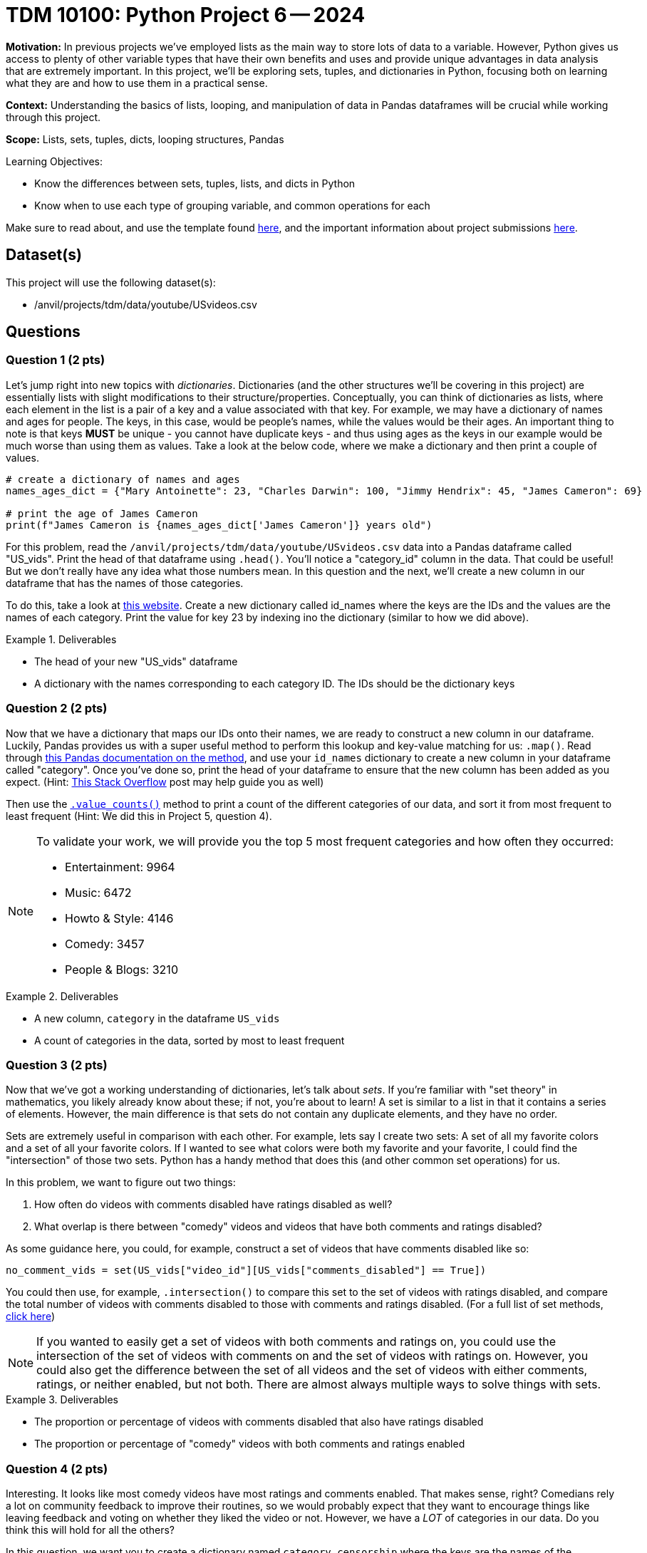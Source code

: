 = TDM 10100: Python Project 6 -- 2024

**Motivation:** In previous projects we've employed lists as the main way to store lots of data to a variable. However, Python gives us access to plenty of other variable types that have their own benefits and uses and provide unique advantages in data analysis that are extremely important. In this project, we'll be exploring sets, tuples, and dictionaries in Python, focusing both on learning what they are and how to use them in a practical sense.

**Context:** Understanding the basics of lists, looping, and manipulation of data in Pandas dataframes will be crucial while working through this project.

**Scope:** Lists, sets, tuples, dicts, looping structures, Pandas

.Learning Objectives:
****
- Know the differences between sets, tuples, lists, and dicts in Python
- Know when to use each type of grouping variable, and common operations for each
****

Make sure to read about, and use the template found xref:templates.adoc[here], and the important information about project submissions xref:submissions.adoc[here].

== Dataset(s)

This project will use the following dataset(s):

- /anvil/projects/tdm/data/youtube/USvideos.csv

== Questions

=== Question 1 (2 pts)

Let's jump right into new topics with _dictionaries_. Dictionaries (and the other structures we'll be covering in this project) are essentially lists with slight modifications to their structure/properties. Conceptually, you can think of dictionaries as lists, where each element in the list is a pair of a key and a value associated with that key. For example, we may have a dictionary of names and ages for people. The keys, in this case, would be people's names, while the values would be their ages. An important thing to note is that keys **MUST** be unique - you cannot have duplicate keys - and thus using ages as the keys in our example would be much worse than using them as values. Take a look at the below code, where we make a dictionary and then print a couple of values.

[source, python]
----
# create a dictionary of names and ages
names_ages_dict = {"Mary Antoinette": 23, "Charles Darwin": 100, "Jimmy Hendrix": 45, "James Cameron": 69}

# print the age of James Cameron
print(f"James Cameron is {names_ages_dict['James Cameron']} years old")
----

For this problem, read the `/anvil/projects/tdm/data/youtube/USvideos.csv` data into a Pandas dataframe called "US_vids". Print the head of that dataframe using `.head()`. You'll notice a "category_id" column in the data. That could be useful! But we don't really have any idea what those numbers mean. In this question and the next, we'll create a new column in our dataframe that has the names of those categories.

To do this, take a look at https://mixedanalytics.com/blog/list-of-youtube-video-category-ids/[this website]. Create a new dictionary called id_names where the keys are the IDs and the values are the names of each category. Print the value for key 23 by indexing ino the dictionary (similar to how we did above).

.Deliverables
====
- The head of your new "US_vids" dataframe
- A dictionary with the names corresponding to each category ID. The IDs should be the dictionary keys
====

=== Question 2 (2 pts)

Now that we have a dictionary that maps our IDs onto their names, we are ready to construct a new column in our dataframe. Luckily, Pandas provides us with a super useful method to perform this lookup and key-value matching for us: `.map()`. Read through http://pandas.pydata.org/pandas-docs/stable/reference/api/pandas.Series.map.html[this Pandas documentation on the method], and use your `id_names` dictionary to create a new column in your dataframe called "category". Once you've done so, print the head of your dataframe to ensure that the new column has been added as you expect. (Hint: https://stackoverflow.com/questions/29794959/pandas-add-new-column-to-dataframe-from-dictionary[This Stack Overflow] post may help guide you as well)

Then use the https://pandas.pydata.org/pandas-docs/stable/reference/api/pandas.Series.value_counts.html[`.value_counts()`] method to print a count of the different categories of our data, and sort it from most frequent to least frequent (Hint: We did this in Project 5, question 4).

[NOTE]
====
To validate your work, we will provide you the top 5 most frequent categories and how often they occurred:

- Entertainment: 9964
- Music: 6472
- Howto & Style: 4146
- Comedy: 3457
- People & Blogs: 3210
====

.Deliverables
====
- A new column, `category` in the dataframe `US_vids`
- A count of categories in the data, sorted by most to least frequent
====

=== Question 3 (2 pts)

Now that we've got a working understanding of dictionaries, let's talk about _sets_. If you're familiar with "set theory" in mathematics, you likely already know about these; if not, you're about to learn! A set is similar to a list in that it contains a series of elements. However, the main difference is that sets do not contain any duplicate elements, and they have no order.

Sets are extremely useful in comparison with each other. For example, lets say I create two sets: A set of all my favorite colors and a set of all your favorite colors. If I wanted to see what colors were both my favorite and your favorite, I could find the "intersection" of those two sets. Python has a handy method that does this (and other common set operations) for us.

In this problem, we want to figure out two things:

. How often do videos with comments disabled have ratings disabled as well? 
. What overlap is there between "comedy" videos and videos that have both comments and ratings disabled?

As some guidance here, you could, for example, construct a set of videos that have comments disabled like so:

[source, python]
----
no_comment_vids = set(US_vids["video_id"][US_vids["comments_disabled"] == True])
----

You could then use, for example, `.intersection()` to compare this set to the set of videos with ratings disabled, and compare the total number of videos with comments disabled to those with comments and ratings disabled. (For a full list of set methods, https://www.w3schools.com/python/python_ref_set.asp[click here])

[NOTE]
====
If you wanted to easily get a set of videos with both comments and ratings on, you could use the intersection of the set of videos with comments on and the set of videos with ratings on. However, you could also get the difference between the set of all videos and the set of videos with either comments, ratings, or neither enabled, but not both. There are almost always multiple ways to solve things with sets.
====

.Deliverables
====
- The proportion or percentage of videos with comments disabled that also have ratings disabled
- The proportion or percentage of "comedy" videos with both comments and ratings enabled
====

=== Question 4 (2 pts)

Interesting. It looks like most comedy videos have most ratings and comments enabled. That makes sense, right? Comedians rely a lot on community feedback to improve their routines, so we would probably expect that they want to encourage things like leaving feedback and voting on whether they liked the video or not. However, we have a _LOT_ of categories in our data. Do you think this will hold for all the others?

In this question, we want you to create a dictionary named `category_censorship` where the keys are the names of the categories in our data, and the values are the percentage of videos in that category that have both comments and ratings enabled. We've provided some starter code for you below, and if you use your work from the last question the actual amount of new code you'll have to write will be minimal:

[source, python]
----
# create empty dictionary
category_censorship = {}

for category in set(US_vids["category"]):
    # figure out how much of the category is censored using sets
    # (Hint: This is very similar to the last problem)
    
    percent_censored = # Fill this in as needed
    
    category_censorship[category] = percent_censored
    
# fancy printing to make results look nicer
for key, val in category_censorship.items():
    print(f"{format(key, '21s')} is {format(val, '.2f')}% uncensored")
----

Be sure to print your final results for the category. If you want to make things look better, you can try and sort your dictionary based on percentage of censored videos, and even make pretty formatting for your printed results, but you don't need to in order to get full credit for this problem.

.Deliverables
====
- Your printed `category_censorship` dictionary, defined as described above.
====

=== Question 5 (2 pts)

Let's finish up the project by discussing tuples. Tuples are very unique in that they are almost identical to lists. They are a collection of elements, they can contain elements of all the same type or different types, and they are ordered. The differences between lists and tuples, however, are quite meaningful. Once a tuple has been created, it is **immutable**, meaning it can't be changed. You can't add elements, you can't remove elements, and you can't modify elements. 

You might be wondering what the utility of tuples is at all; after all, so far the dynamic nature of data structures has been a strength, not a weakness. One of their strongest uses is one we've already been taking advantage of without really acknowledging it: data storage. When we store data in a tabular format, we have defined columns and rows, where each column stores only one type of data, and each row stores an "entry". A solid example of this would be our current Youtube data. If you were to add in some new data, you would want it to always be of some fixed length (with entries or empty spaces for each column). You could use a tuple to store each row of data, and then insert the tuple into your existing dataframe/table.

For this question your task is to create your own table. Choose some subset of the `US_vids` dataframe (for example, comedy videos only) and create a table using tuples for the rows and a list to store all the rows. Be sure that the first row in your table is made up of the column headers.

To complete the question, run the relevant section of the below code to print out the first 5 entries of your table.

[NOTE]
====
If you're struggling at figuring out how to do this, take a look at https://www.amelt.net/en/iwm/programming-iwm/en-python/6156/[this page] for a good starting point.
====

[source, py]
----
# if you use a list to store your rows, run this:
for index, row in enumerate(mytable[0:5]):
    print(f"Row {index} ID: {row[0]}")
----

.Deliverables
====
- A table of your own design that uses tuples to store data
- The results of running the provided print statements
====

== Submitting your Work

This project caps our section of the course on basic variable types and group-based variables in Python. In closing out this project, we have learned the basic variable types available to us, common use cases for each, and how we can practically apply them in order to store, access, manipulate, and analyze data in an organized and efficient manner.

In the next series of projects, we'll be diving into one of the deepest, most important parts of all of data science in Python: functions. These upcoming projects will be an amalgamation of everything you've learned so far, and once you have functions under your belt you'll really have all the basic tools native to Python that you need. Be sure you understand everything so far, as the next projects will continue to challenge and expand on what we've learned. Never hesitate to reach out for assistance as needed. See you next week! 

.Items to submit
====
- firstname_lastname_project6.ipynb
====

[WARNING]
====
You _must_ double check your `.ipynb` after submitting it in gradescope. A _very_ common mistake is to assume that your `.ipynb` file has been rendered properly and contains your code, markdown, and code output even though it may not. **Please** take the time to double check your work. See https://the-examples-book.com/projects/current-projects/submissions[here] for instructions on how to double check this.

You **will not** receive full credit if your `.ipynb` file does not contain all of the information you expect it to, or if it does not render properly in Gradescope. Please ask a TA if you need help with this.
====